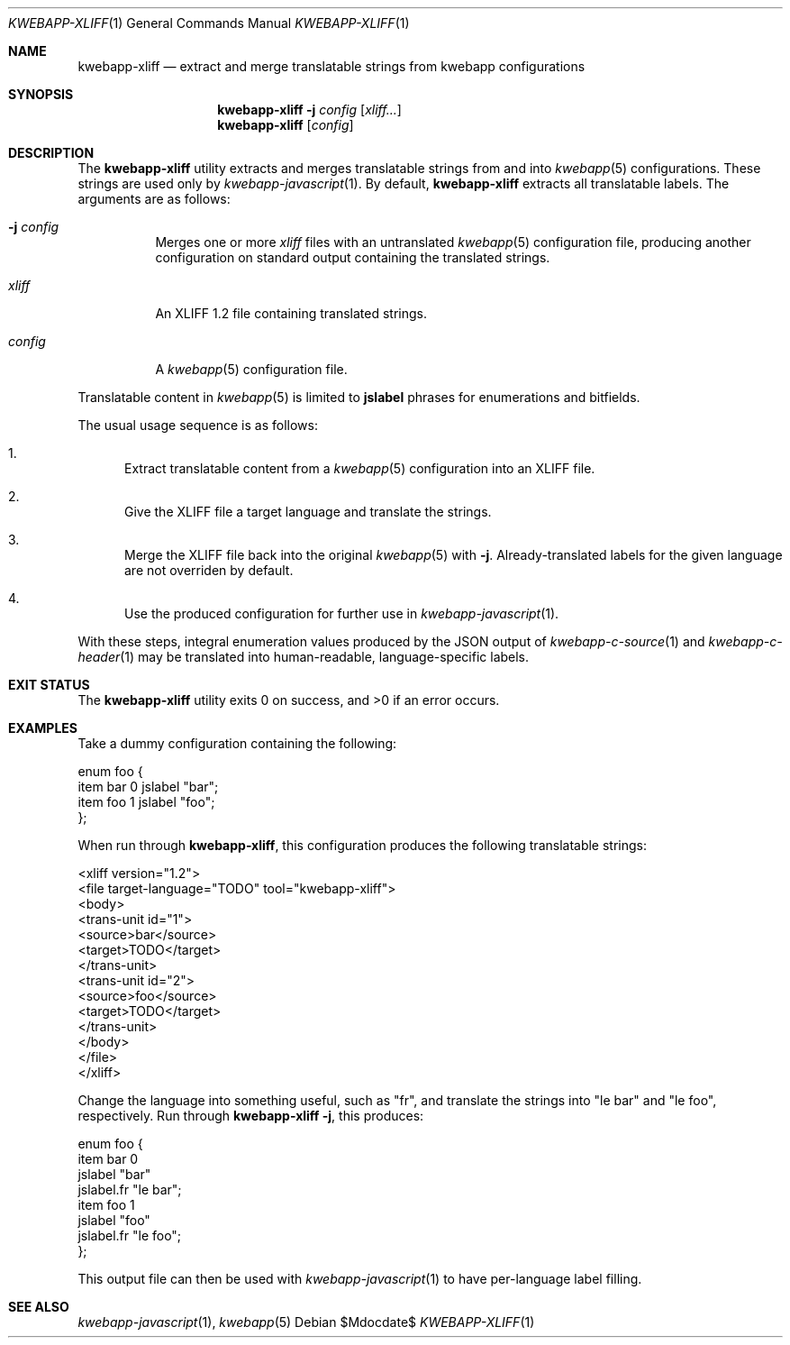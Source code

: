 .\"	$OpenBSD$
.\"
.\" Copyright (c) 2018 Kristaps Dzonsons <kristaps@bsd.lv>
.\"
.\" Permission to use, copy, modify, and distribute this software for any
.\" purpose with or without fee is hereby granted, provided that the above
.\" copyright notice and this permission notice appear in all copies.
.\"
.\" THE SOFTWARE IS PROVIDED "AS IS" AND THE AUTHOR DISCLAIMS ALL WARRANTIES
.\" WITH REGARD TO THIS SOFTWARE INCLUDING ALL IMPLIED WARRANTIES OF
.\" MERCHANTABILITY AND FITNESS. IN NO EVENT SHALL THE AUTHOR BE LIABLE FOR
.\" ANY SPECIAL, DIRECT, INDIRECT, OR CONSEQUENTIAL DAMAGES OR ANY DAMAGES
.\" WHATSOEVER RESULTING FROM LOSS OF USE, DATA OR PROFITS, WHETHER IN AN
.\" ACTION OF CONTRACT, NEGLIGENCE OR OTHER TORTIOUS ACTION, ARISING OUT OF
.\" OR IN CONNECTION WITH THE USE OR PERFORMANCE OF THIS SOFTWARE.
.\"
.Dd $Mdocdate$
.Dt KWEBAPP-XLIFF 1
.Os
.Sh NAME
.Nm kwebapp-xliff
.Nd extract and merge translatable strings from kwebapp configurations
.Sh SYNOPSIS
.Nm kwebapp-xliff
.Fl j Ar config
.Op Ar xliff...
.Nm kwebapp-xliff
.Op Ar config
.Sh DESCRIPTION
The
.Nm
utility extracts and merges translatable strings from and into
.Xr kwebapp 5
configurations.
These strings are used only by
.Xr kwebapp-javascript 1 .
By default,
.Nm
extracts all translatable labels.
The arguments are as follows:
.Bl -tag -width Ds
.It Fl j Ar config
Merges one or more
.Ar xliff
files with an untranslated
.Xr kwebapp 5
configuration file, producing another configuration on standard output
containing the translated strings.
.It Ar xliff
An XLIFF 1.2 file containing translated strings.
.It Ar config
A
.Xr kwebapp 5
configuration file.
.El
.Pp
Translatable content in
.Xr kwebapp 5
is limited to
.Cm jslabel
phrases for enumerations and bitfields.
.Pp
The usual usage sequence is as follows:
.Bl -enum
.It
Extract translatable content from a
.Xr kwebapp 5
configuration into an XLIFF file.
.It
Give the XLIFF file a target language and translate the strings.
.It
Merge the XLIFF file back into the original
.Xr kwebapp 5
with
.Fl j .
Already-translated labels for the given language are not overriden by
default.
.It
Use the produced configuration for further use in
.Xr kwebapp-javascript 1 .
.El
.Pp
With these steps, integral enumeration values produced by the JSON
output of 
.Xr kwebapp-c-source 1
and
.Xr kwebapp-c-header 1
may be translated into human-readable, language-specific labels.
.\" The following requests should be uncommented and used where appropriate.
.\" .Sh CONTEXT
.\" For section 9 functions only.
.\" .Sh RETURN VALUES
.\" For sections 2, 3, and 9 function return values only.
.\" .Sh ENVIRONMENT
.\" For sections 1, 6, 7, and 8 only.
.\" .Sh FILES
.Sh EXIT STATUS
.Ex -std
.Sh EXAMPLES
Take a dummy configuration containing the following:
.Bd -literal
enum foo {
  item bar 0 jslabel "bar";
  item foo 1 jslabel "foo";
};
.Ed
.Pp
When run through
.Nm ,
this configuration produces the following translatable strings:
.Bd -literal
<xliff version="1.2">
  <file target-language="TODO" tool="kwebapp-xliff">
    <body>
      <trans-unit id="1">
        <source>bar</source>
        <target>TODO</target>
      </trans-unit>
      <trans-unit id="2">
        <source>foo</source>
        <target>TODO</target>
      </trans-unit>
    </body>
  </file>
</xliff>
.Ed
.Pp
Change the language into something useful, such as
.Qq fr ,
and translate the strings into
.Qq le bar
and
.Qq le foo ,
respectively.
Run through
.Nm
.Fl j ,
this produces:
.Bd -literal
enum foo {
  item bar 0
    jslabel "bar"
    jslabel.fr "le bar";
  item foo 1
    jslabel "foo"
    jslabel.fr "le foo";
};
.Ed
.Pp
This output file can then be used with
.Xr kwebapp-javascript 1
to have per-language label filling.
.\" .Sh DIAGNOSTICS
.\" For sections 1, 4, 6, 7, 8, and 9 printf/stderr messages only.
.\" .Sh ERRORS
.\" For sections 2, 3, 4, and 9 errno settings only.
.Sh SEE ALSO
.Xr kwebapp-javascript 1 ,
.Xr kwebapp 5
.\" .Sh STANDARDS
.\" .Sh HISTORY
.\" .Sh AUTHORS
.\" .Sh CAVEATS
.\" .Sh BUGS
